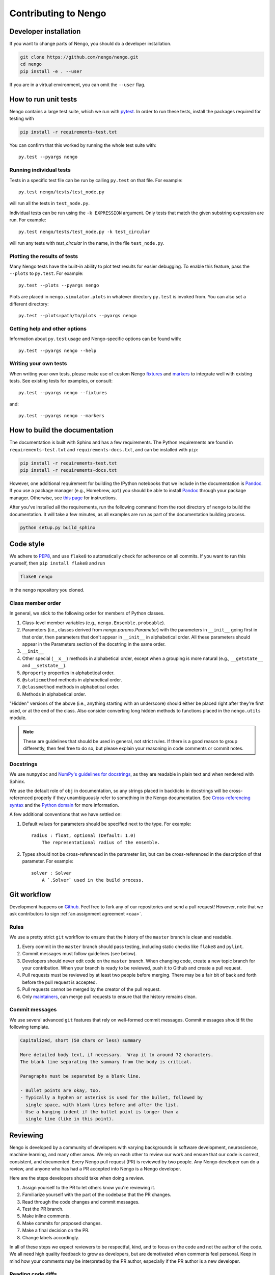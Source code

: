 *********************
Contributing to Nengo
*********************

.. default-role:: obj

Developer installation
======================

If you want to change parts of Nengo,
you should do a developer installation.

.. code-block:: bash

   git clone https://github.com/nengo/nengo.git
   cd nengo
   pip install -e . --user

If you are in a virtual environment, you can omit the ``--user`` flag.

How to run unit tests
=====================

Nengo contains a large test suite, which we run with pytest_.
In order to run these tests, install the packages
required for testing with

.. code-block:: bash

   pip install -r requirements-test.txt

You can confirm that this worked by running the whole test suite with::

  py.test --pyargs nengo

Running individual tests
------------------------

Tests in a specific test file can be run by calling
``py.test`` on that file. For example::

  py.test nengo/tests/test_node.py

will run all the tests in ``test_node.py``.

Individual tests can be run using the ``-k EXPRESSION`` argument. Only tests
that match the given substring expression are run. For example::

  py.test nengo/tests/test_node.py -k test_circular

will run any tests with `test_circular` in the name, in the file
``test_node.py``.

Plotting the results of tests
-----------------------------

Many Nengo tests have the built-in ability to plot test results
for easier debugging. To enable this feature,
pass the ``--plots`` to ``py.test``. For example::

  py.test --plots --pyargs nengo

Plots are placed in ``nengo.simulator.plots`` in whatever directory
``py.test`` is invoked from. You can also set a different directory::

  py.test --plots=path/to/plots --pyargs nengo

Getting help and other options
------------------------------

Information about ``py.test`` usage
and Nengo-specific options can be found with::

  py.test --pyargs nengo --help

Writing your own tests
----------------------

When writing your own tests, please make use of
custom Nengo `fixtures <http://pytest.org/latest/fixture.html>`_
and `markers <http://pytest.org/latest/example/markers.html>`_
to integrate well with existing tests.
See existing tests for examples, or consult::

  py.test --pyargs nengo --fixtures

and::

  py.test --pyargs nengo --markers

.. _pytest: http://pytest.org/latest/

How to build the documentation
==============================

The documentation is built with Sphinx and has a few requirements.
The Python requirements are found in ``requirements-test.txt``
and ``requirements-docs.txt``, and can be installed with ``pip``:

.. code-block:: bash

   pip install -r requirements-test.txt
   pip install -r requirements-docs.txt

However, one additional requirement for building the IPython notebooks
that we include in the documentation is Pandoc_.
If you use a package manager (e.g., Homebrew, ``apt``)
you should be able to install Pandoc_ through your package manager.
Otherwise, see
`this page <http://johnmacfarlane.net/pandoc/installing.html>`_
for instructions.

After you've installed all the requirements,
run the following command from the root directory of ``nengo``
to build the documentation.
It will take a few minutes, as all examples are run
as part of the documentation building process.

.. code-block:: bash

   python setup.py build_sphinx

.. _Pandoc: http://johnmacfarlane.net/pandoc/

Code style
==========

We adhere to
`PEP8 <http://www.python.org/dev/peps/pep-0008/>`_,
and use ``flake8`` to automatically check for adherence on all commits.
If you want to run this yourself,
then ``pip install flake8`` and run

.. code-block:: bash

   flake8 nengo

in the ``nengo`` repository you cloned.

Class member order
------------------

In general, we stick to the following order for members of Python classes.

1. Class-level member variables (e.g., ``nengo.Ensemble.probeable``).
2. Parameters (i.e., classes derived from `nengo.params.Parameter`)
   with the parameters in ``__init__`` going first in that order,
   then parameters that don't appear in ``__init__`` in alphabetical order.
   All these parameters should appear in the Parameters section of the docstring
   in the same order.
3. ``__init__``
4. Other special (``__x__``) methods in alphabetical order,
   except when a grouping is more natural
   (e.g., ``__getstate__`` and ``__setstate__``).
5. ``@property`` properties in alphabetical order.
6. ``@staticmethod`` methods in alphabetical order.
7. ``@classmethod`` methods in alphabetical order.
8. Methods in alphabetical order.

"Hidden" versions of the above (i.e., anything starting with an underscore)
should either be placed right after they're first used,
or at the end of the class.
Also consider converting long hidden methods
to functions placed in the ``nengo.utils`` module.

.. note:: These are guidelines that should be used in general,
          not strict rules.
          If there is a good reason to group differently,
          then feel free to do so, but please explain
          your reasoning in code comments or commit notes.

Docstrings
----------

We use ``numpydoc`` and
`NumPy's guidelines for docstrings
<https://github.com/numpy/numpy/blob/master/doc/HOWTO_DOCUMENT.rst.txt>`_,
as they are readable in plain text and when rendered with Sphinx.

We use the default role of ``obj`` in documentation,
so any strings placed in backticks in docstrings
will be cross-referenced properly if they
unambiguously refer to something in the Nengo documentation.
See `Cross-referencing syntax
<http://www.sphinx-doc.org/en/stable/markup/inline.html#cross-referencing-syntax>`_
and the `Python domain
<http://www.sphinx-doc.org/en/stable/domains.html>`_
for more information.

A few additional conventions that we have settled on:

1. Default values for parameters should be specified next to the type.
   For example::

     radius : float, optional (Default: 1.0)
         The representational radius of the ensemble.

2. Types should not be cross-referenced in the parameter list,
   but can be cross-referenced in the description of that parameter.
   For example::

     solver : Solver
         A `.Solver` used in the build process.

Git workflow
============

Development happens on `Github <https://github.com/nengo/nengo>`_.
Feel free to fork any of our repositories and send a pull request!
However, note that we ask contributors to sign
:ref:`an assignment agreement <caa>`.

Rules
-----

We use a pretty strict ``git`` workflow
to ensure that the history of the ``master`` branch
is clean and readable.

1. Every commit in the ``master`` branch should pass testing,
   including static checks like ``flake8`` and ``pylint``.
2. Commit messages must follow guidelines (see below).
3. Developers should never edit code on the ``master`` branch.
   When changing code, create a new topic branch for your contribution.
   When your branch is ready to be reviewed,
   push it to Github and create a pull request.
4. Pull requests must be reviewed by at least two people before merging.
   There may be a fair bit of back and forth before
   the pull request is accepted.
5. Pull requests cannot be merged by the creator of the pull request.
6. Only `maintainers <https://github.com/orgs/nengo/teams/nengo-maintainers>`_,
   can merge pull requests to ensure that the history remains clean.

Commit messages
---------------

We use several advanced ``git`` features that
rely on well-formed commit messages.
Commit messages should fit the following template.

.. code-block:: none

   Capitalized, short (50 chars or less) summary

   More detailed body text, if necessary.  Wrap it to around 72 characters.
   The blank line separating the summary from the body is critical.

   Paragraphs must be separated by a blank line.

   - Bullet points are okay, too.
   - Typically a hyphen or asterisk is used for the bullet, followed by
     single space, with blank lines before and after the list.
   - Use a hanging indent if the bullet point is longer than a
     single line (like in this point).

Reviewing
=========

Nengo is developed by a community of developers
with varying backgrounds in software development,
neuroscience, machine learning, and many other areas.
We rely on each other to review our work
and ensure that our code is
correct, consistent, and documented.
Every Nengo pull request (PR) is reviewed by two people.
Any Nengo developer can do a review,
and anyone who has had a PR accepted into Nengo
is a Nengo developer.

Here are the steps developers should take when doing a review.

1. Assign yourself to the PR to let others know you're reviewing it.
2. Familiarize yourself with the part of the codebase that the PR changes.
3. Read through the code changes and commit messages.
4. Test the PR branch.
5. Make inline comments.
6. Make commits for proposed changes.
7. Make a final decision on the PR.
8. Change labels accordingly.

In all of these steps
we expect reviewers to be respectful, kind,
and to focus on the code and not the author of the code.
We all need high quality feedback to grow as developers,
but are demotivated when comments feel personal.
Keep in mind how your comments may be interpreted
by the PR author, especially if the PR author
is a new developer.

Reading code diffs
------------------

Reading through code diffs is a skill that takes a fair bit
of practice -- but the only way to practice is by doing it!
A useful exercise when starting out is to read the code diffs
for many PRs even if you don't plan to review that PR.

There are two ways to read code diffs.

1. Read the diff of the entire PR.
   In Github, this is found in the "Files changed" tab of the PR.
   This works best for quick and average PRs
   that change only one area of the codebase.
2. Read the diff commit-by-commit.
   In Github, this is found in the "Commits" tabs of the PR.
   There are links in each commit to the previous and next commits
   to make reading the diff easier.
   This works best for lengthy PRs,
   and is made easier when the PR author keeps related changes
   in the same commit.

In general, if looking at the diff of the entire PR is difficult,
then switch to reading the diff commit-by-commit.
If reading the diff commit-by-commit is difficult,
then ask the PR author to make the history of the PR easier to read.

In reading through the code diff,
you should be sensitive to both what the code does,
and how it does it.
If you think you can express the same logic
with less code and/or in a more obvious way,
then please propose the change as described below.

Testing the PR branch
---------------------

In general, we rely on the test suite to ensure that
the code introduced in a PR is correct
(i.e., works as intended, doesn't break people's models).
For new features, the PR should include tests
to ensure the new code is correct.
For bugfixes, the PR should include a test that fails
without the changes in the PR.
For refactorings, optimizations, and other improvements
that do not fix bugs or add new features,
existing tests should cover the new code.
In all of these cases,
run the appropriate parts of the test suite locally
to ensure that the tests pass.
Pytest's  ``-k`` flag comes in handy for running
only specific tests.

If the change does not have tests,
follow the manual testing steps in the PR description.
If no manual testing steps are specified,
then ask the PR author for testing steps.

Making inline comments
----------------------

Github allows you to make comments
on specific lines of a diff.
You can do this in both ways of reading through diffs
described above (all at once, or commit-by-commit).

Inline commits should be used for questions and minor changes only.
Good uses of inline comments include:

- Asking for clarification of what some small chunk of code does.
- Asking for the reasoning behind some code choice.
- Pointing out a typo.
- Pointing out a possible style improvement.
- Making a note of something you will change in a commit.

Please be explicit about your expectations
of what will happen in response to your comment.
If you're asking a question,
then it is clear that the PR author should respond.
If you're pointing out an issue
that you plan to fix later with a commit,
say that in your comment so that the PR author
doesn't make that change in the meantime.

A bad use of an inline comment is to ask for
a significant change to the PR.
These comments tend to be
frustrating for PR authors to respond to
and end up prolonging the review process.
For significant changes, instead make a commit.

Inline comments should not block the merging of a PR.
The maintainer merging the PR will make the typo / style fixes
they deem appropriate during the merge
if the PR author doesn't get around to fixing them.
If the discussion raises a new issue or feature request,
make a new issue to track that so that it doesn't
block PR progress.

Making commits
--------------

Instead of asking the PR author for changes,
we prefer reviewers make commits
to propose changes to a PR.
Commits allow the reviewer to propose explicit
changes that the PR author can say yes or no to,
rather than placing the burden on the PR author
and allowing for miscommunication.

In most cases, PRs are made from a feature branch
to master in the same repository,
in which case you can push commits
to the feature branch directly.
If the PR comes from a fork,
you may have to make a PR
on the feature branch in their repo.

There are four types of commits that reviewers
can add, depending on the type of change proposed.

1. ``fixup`` commits should be used for minor changes
   like style fixes, moving code from one location to another,
   and fixing small bugs.
   In the end, your ``fixup`` commit will not appear in
   the history of the ``master`` branch.

   To make a ``fixup`` commit, first make the desired changes
   and ``git add`` them. When making the commit, do
   ``git commit --fixup <commit hash>`` where the commit hash
   corresponds to the commit that your ``fixup`` commit modifies.

   ``fixup`` commits are so named because
   the maintainer will ``fixup`` those commits into
   the appropriate part of the PR branch's history
   before merging that branch into ``master``.

2. ``squash`` commits should be used for minor changes
   that require some explanation.
   In the end, your ``squash`` commit will not appear in
   the history of the ``master`` branch,
   except in one or more commit messages.

   To make a ``squash`` commit, first make the desired changes
   and ``git add`` them. When making the commit, do
   ``git commit --squash <commit hash>`` where the commit hash
   corresponds to the commit that your ``squash`` commit modifies.
   Unlike with the ``--fixup`` option, git will now prompt you
   to enter a message to explain what your ``squash`` commit does.

   ``squash`` commits are so named because
   the maintainer will ``squash`` those commits into
   the appropriate part of the PR branch's history
   before merging that branch into ``master``.
   Since ``squash`` commits contain a commit message,
   maintainers will review the message when merging
   that branch into ``master`` and incorporate it in
   the squashed commit message if appropriate.

3. Normal commits should be used for major changes
   that should be reflected in the ``master`` history.
   A good rule of thumb to determine if your change
   should be in a normal commit
   is if you would be upset if that work was attributed
   to someone else, as would happen for a ``fixup``
   or ``squash`` commit.
   If you're not sure,
   feel free to make a normal commit anyway,
   as the maintainer may choose to squash it regardless.

4. Commits in a separate branch should be used for
   large and possibly controversial changes.
   This typically happens when you end up essentially
   reimplementing all of the content in the PR
   but in a different way.
   If you find that after your changes very little
   of the original PR's changes remain,
   then consider making your changes in a separate branch
   and then making a PR from your branch to the original PR branch.

It is important to note that none of the options listed above
require rewriting the history of the PR branch.
All commits should be made at the end of the branch
so that regular pushes (not force pushes) can be used.
If the PR branch is getting out of date
and you wish to rebase the branch,
ensure that no one else is assigned to the PR,
assign yourself, and add a comment
once you have force-pushed the rebased branch.

Making a final decision
-----------------------

In order to shorten the amount of back-and-forth
in a given PR,
we ask that reviewers make a decision about the PR
and post that decision as a comment on the PR
after making inline comments and commits.

Your decision should be one of the following:

1. This PR is good to merge, or will be good to merge with my changes.
2. This PR could be good to merge, but it requires significant changes
   that I am working on.
3. This PR could be good to merge, but it requires significant changes.
4. This PR is not appropriate for this project.

For the second and third options,
be mindful of people's time commitments.
If the reviewer or PR author is not able
to make the appropriate changes within 60 days,
add the "revise and resubmit" label to the PR,
make a comment on the PR, and close it.
PRs can be reopened, so when that person
gets time to work on it, they can either reopen
the PR and add new commits,
or make a new PR with the revised contribution.

The fourth option should not be taken lightly,
but is necessary for the long-term success of a project.
A PR left open too long is worse than a PR that is
closed with a good reason and a clear next step.
Never close a pull request without giving a reason
and a next step for the PR author.

Here are some good reasons for closing a PR,
with next steps.

1. This PR adds something that we do not think will be
   used frequently, or duplicates existing functionality.
   Please consider submitting this PR to
   `nengo_extras <https://github.com/nengo/nengo_extras>`_,
   another suitable place,
   or make a separate repository for it and let us know
   about that repository.
2. This PR has some unresolved issues that have not been addressed
   in a reasonable amount of time.
   We would still like the changes in this PR,
   so please address our comments and make a new PR
   with those changes included.
3. This PR causes tests to fail, and it's not clear
   how to make the tests pass again.
   Please get the tests to pass and resubmit this PR.
   We are happy to help if parts of the code aren't clear!

This is by no means an exhaustive list,
and PRs adding to this list are appreciated!
For a longer discussion about
the art of closing PRs,
see `this blog post <https://blog.jessfraz.com/post/the-art-of-closing/>`_.

Changing labels
---------------

We use labels to keep track of the review status of each PR.
Here are the conventions that we use.

1. When a PR is created and ready for review,
   the author or a maintainer will add the ``needs review`` label.
2. If the first reviewer believes the PR is good to merge,
   they remove the ``needs review`` label and add the
   ``needs second review`` label.
3. If the second reviewer also believes the PR is good to merge,
   they remove the ``needs second review`` label and add the
   ``reviewed`` label.
4. If any reviewer believes the PR has unresolved issues,
   they remove the ``needs review`` or ``needs second review``
   label and add the ``needs changes`` label.
5. If a PR with the ``needs changes`` label has not changed
   in 60 days, add the ``revise and resubmit`` label
   before closing the PR.

Getting help
============

If you have any questions about developing Nengo
or how you can best climb the learning curve
that Nengo and ``git`` present, please
`file an issue <https://github.com/nengo/nengo/issues/new>`_
and we'll do our best to help you!
